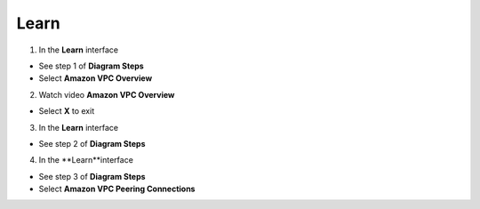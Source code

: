 Learn
================


.. info::

 Learn helps players understand more theory about Connecting VPCs.


1. In the **Learn** interface


- See step 1 of **Diagram Steps**

- Select **Amazon VPC Overview**



.. image:: pictures/amazon.png
   :align: center
   :width: 700px



2. Watch video **Amazon VPC Overview**


- Select **X** to exit



.. image:: pictures/amazon.png
   :align: center
   :width: 700px



3. In the **Learn** interface


- See step 2 of **Diagram Steps**



.. image:: pictures/amazon.png
   :align: center
   :width: 700px


4. In the **Learn**interface


- See step 3 of **Diagram Steps**

- Select **Amazon VPC Peering Connections**


.. image:: pictures/amazon.png
   :align: center
   :width: 700px








